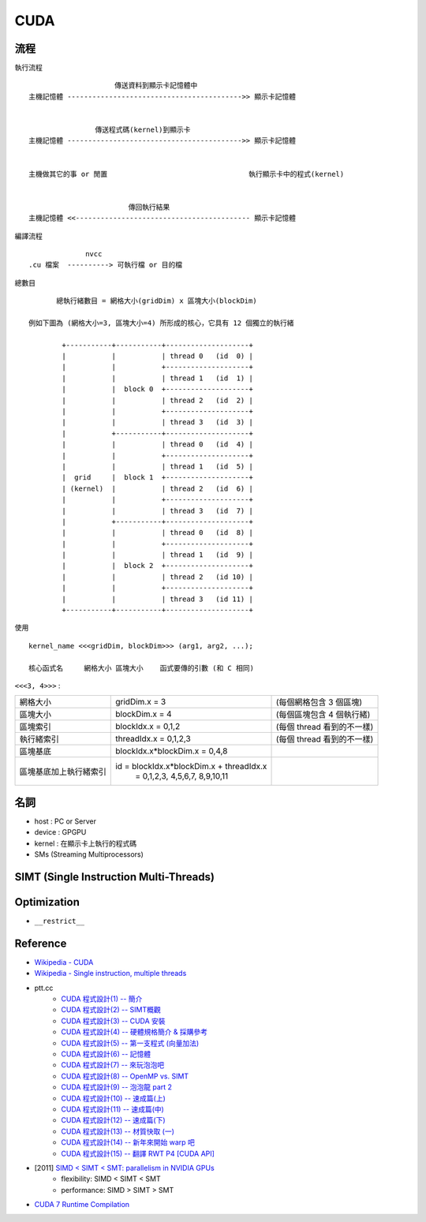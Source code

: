 ========================================
CUDA
========================================


流程
========================================

執行流程 ::

    　                   傳送資料到顯示卡記憶體中
    主機記憶體 ------------------------------------------>> 顯示卡記憶體


                    傳送程式碼(kernel)到顯示卡
    主機記憶體 ------------------------------------------>> 顯示卡記憶體


    主機做其它的事 or 閒置                                  執行顯示卡中的程式(kernel)


                            傳回執行結果
    主機記憶體 <<------------------------------------------ 顯示卡記憶體



編譯流程 ::

    　            nvcc
    .cu 檔案  ----------> 可執行檔 or 目的檔


總數目 ::

    　     總執行緒數目 = 網格大小(gridDim) x 區塊大小(blockDim)

    例如下圖為 (網格大小=3, 區塊大小=4) 所形成的核心，它具有 12 個獨立的執行緒

            +-----------+-----------+--------------------+
            |           |           | thread 0   (id  0) |
            |           |           +--------------------+
            |           |           | thread 1   (id  1) |
            |           |  block 0  +--------------------+
            |           |           | thread 2   (id  2) |
            |           |           +--------------------+
            |           |           | thread 3   (id  3) |
            |           +-----------+--------------------+
            |           |           | thread 0   (id  4) |
            |           |           +--------------------+
            |           |           | thread 1   (id  5) |
            |  grid     |  block 1  +--------------------+
            | (kernel)  |           | thread 2   (id  6) |
            |           |           +--------------------+
            |           |           | thread 3   (id  7) |
            |           +-----------+--------------------+
            |           |           | thread 0   (id  8) |
            |           |           +--------------------+
            |           |           | thread 1   (id  9) |
            |           |  block 2  +--------------------+
            |           |           | thread 2   (id 10) |
            |           |           +--------------------+
            |           |           | thread 3   (id 11) |
            +-----------+-----------+--------------------+


使用 ::

    kernel_name <<<gridDim, blockDim>>> (arg1, arg2, ...);

    核心函式名     網格大小 區塊大小    函式要傳的引數 (和 C 相同)


``<<<3, 4>>>`` :

+------------------------+------------------------------------------+----------------------------+
| 網格大小               | gridDim.x   = 3                          | (每個網格包含 3 個區塊)    |
+------------------------+------------------------------------------+----------------------------+
| 區塊大小               | blockDim.x  = 4                          | (每個區塊包含 4 個執行緒)  |
+------------------------+------------------------------------------+----------------------------+
| 區塊索引               | blockIdx.x  = 0,1,2                      | (每個 thread 看到的不一樣) |
+------------------------+------------------------------------------+----------------------------+
| 執行緒索引             | threadIdx.x = 0,1,2,3                    | (每個 thread 看到的不一樣) |
+------------------------+------------------------------------------+----------------------------+
| 區塊基底               | blockIdx.x*blockDim.x = 0,4,8            |                            |
+------------------------+------------------------------------------+----------------------------+
| 區塊基底加上執行緒索引 | id = blockIdx.x*blockDim.x + threadIdx.x |                            |
|                        |    = 0,1,2,3,  4,5,6,7,  8,9,10,11       |                            |
+------------------------+------------------------------------------+----------------------------+




名詞
========================================

* host   : PC or Server
* device : GPGPU
* kernel : 在顯示卡上執行的程式碼
* SMs (Streaming Multiprocessors)


SIMT (Single Instruction Multi-Threads)
========================================

Optimization
========================================

* ``__restrict__``

Reference
========================================

* `Wikipedia - CUDA <https://en.wikipedia.org/wiki/CUDA>`_
* `Wikipedia - Single instruction, multiple threads <https://en.wikipedia.org/wiki/Single_instruction,_multiple_threads>`_
* ptt.cc
    - `CUDA 程式設計(1) -- 簡介 <https://www.ptt.cc/bbs/VideoCard/M.1222302747.A.CC4.html>`_
    - `CUDA 程式設計(2) -- SIMT概觀 <https://www.ptt.cc/bbs/VideoCard/M.1222881899.A.C62.html>`_
    - `CUDA 程式設計(3) -- CUDA 安裝 <https://www.ptt.cc/bbs/VideoCard/M.1223477316.A.1F8.html>`_
    - `CUDA 程式設計(4) -- 硬體規格簡介 & 採購參考 <https://www.ptt.cc/bbs/VideoCard/M.1223477872.A.1C2.html>`_
    - `CUDA 程式設計(5) -- 第一支程式 (向量加法) <https://www.ptt.cc/bbs/VideoCard/M.1224074823.A.786.html>`_
    - `CUDA 程式設計(6) -- 記憶體 <https://www.ptt.cc/bbs/VideoCard/M.1224674233.A.4CC.html>`_
    - `CUDA 程式設計(7) -- 來玩泡泡吧 <https://www.ptt.cc/bbs/VideoCard/M.1225285229.A.F15.html>`_
    - `CUDA 程式設計(8) -- OpenMP vs. SIMT <https://www.ptt.cc/bbs/VideoCard/M.1225888236.A.79A.html>`_
    - `CUDA 程式設計(9) -- 泡泡龍 part 2 <https://www.ptt.cc/bbs/VideoCard/M.1225912100.A.5B0.html>`_
    - `CUDA 程式設計(10) -- 速成篇(上) <https://www.ptt.cc/bbs/VideoCard/M.1226501606.A.7E2.html>`_
    - `CUDA 程式設計(11) -- 速成篇(中) <https://www.ptt.cc/bbs/VideoCard/M.1227118854.A.0F1.html>`_
    - `CUDA 程式設計(12) -- 速成篇(下) <https://www.ptt.cc/bbs/VideoCard/M.1227708086.A.351.html>`_
    - `CUDA 程式設計(13) -- 材質快取 (一) <https://www.ptt.cc/bbs/VideoCard/M.1228930736.A.779.html>`_
    - `CUDA 程式設計(14) -- 新年來開始 warp 吧 <https://www.ptt.cc/bbs/VideoCard/M.1231036765.A.649.html>`_
    - `CUDA 程式設計(15) -- 翻譯 RWT P4 [CUDA API] <https://www.ptt.cc/bbs/VideoCard/M.1233304220.A.98D.html>`_
* [2011] `SIMD < SIMT < SMT: parallelism in NVIDIA GPUs <http://yosefk.com/blog/simd-simt-smt-parallelism-in-nvidia-gpus.html>`_
    - flexibility: SIMD < SIMT < SMT
    - performance: SIMD > SIMT > SMT
* `CUDA 7 Runtime Compilation <http://www.soa-world.de/echelon/2015/01/cuda-7-runtime-compilation.html>`_
